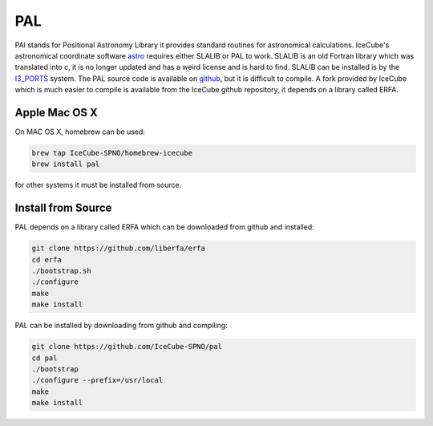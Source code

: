 PAL
===

PAl stands for Positional Astronomy Library it provides standard routines
for astronomical calculations. IceCube's astronomical coordinate software
`astro <../../astro/index.html>`_ requires either SLALIB or PAL to work. SLALIB is an old Fortran
library which was translated into c, it is no longer updated and has a weird
license and is hard to find. SLALIB can be installed is by
the `I3_PORTS <../ports.html>`_ system. The PAL source code is available on `github <https://github.com/Starlink/pal>`_,
but it is difficult to compile. A fork provided by IceCube which is much easier
to compile is available from the IceCube github repository,
it depends on a library called ERFA.

Apple Mac OS X
--------------

On MAC OS X, homebrew can be used:

.. code-block:: bash
		
  brew tap IceCube-SPNO/homebrew-icecube
  brew install pal

for other systems it must be installed from source.

Install from Source
--------------------

PAL depends on a library called ERFA which can be downloaded from github and installed:

.. code-block:: bash

  git clone https://github.com/liberfa/erfa
  cd erfa
  ./bootstrap.sh
  ./configure
  make
  make install
  
PAL can be installed by downloading from github and compiling:

.. code-block:: bash
		
  git clone https://github.com/IceCube-SPNO/pal
  cd pal
  ./bootstrap 
  ./configure --prefix=/usr/local
  make
  make install

  
